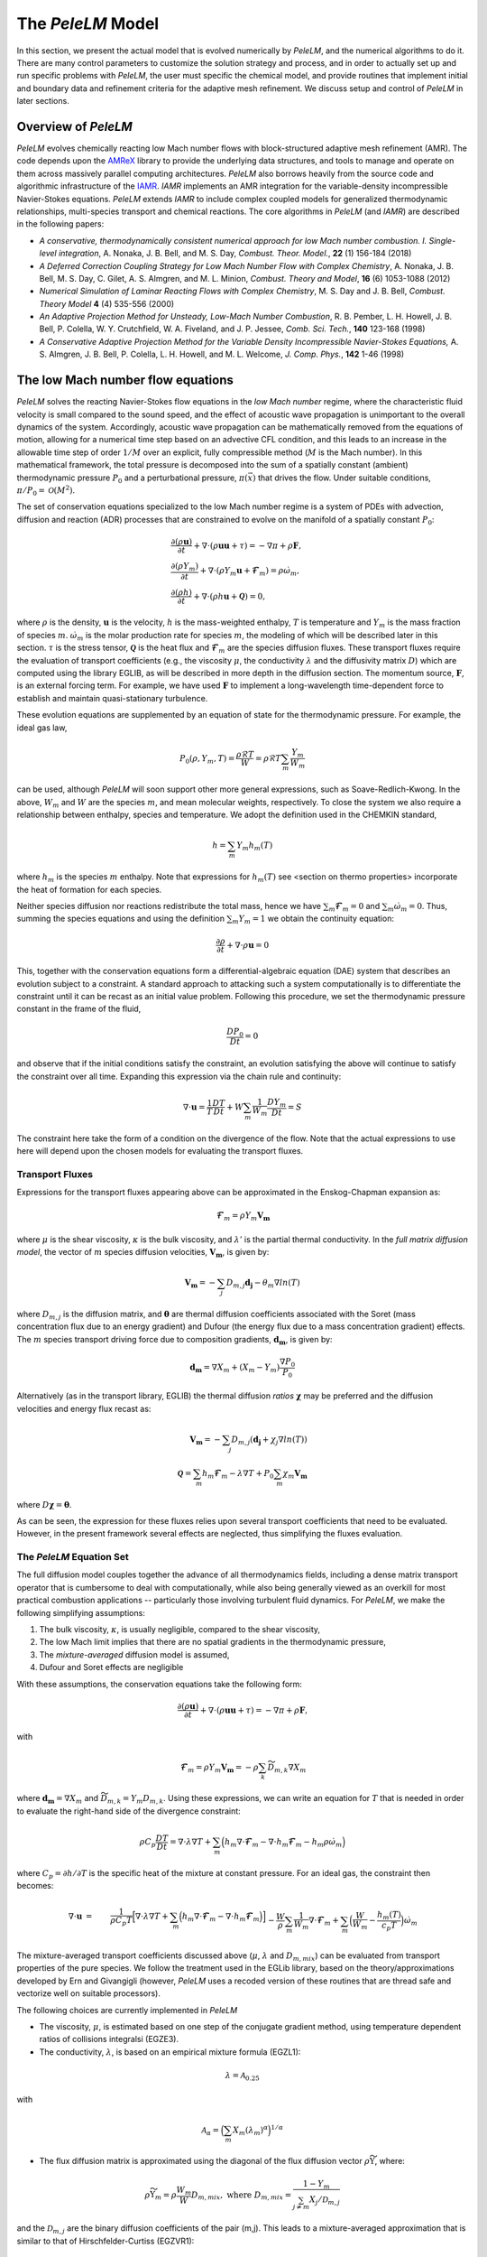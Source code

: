 .. highlight:: rst

.. _sec:model:

The `PeleLM` Model
==================

In this section, we present the actual model that is evolved numerically by `PeleLM`, and the numerical algorithms
to do it.  There are many control parameters to customize the solution strategy and process, and in order to actually
set up and run specific problems with `PeleLM`, the user must specific the chemical model, and provide routines
that implement initial and boundary data and refinement criteria for the adaptive mesh refinement.  We discuss
setup and control of `PeleLM` in later sections.

Overview of `PeleLM`
--------------------

`PeleLM` evolves chemically reacting low Mach number flows with block-structured adaptive mesh refinement (AMR). The code depends upon the `AMReX <https://github.com/AMReX-Codes/amrex>`_ library to provide the underlying data structures, and tools to manage and operate on them across massively parallel computing architectures. `PeleLM` also borrows heavily from the source code and algorithmic infrastructure of the `IAMR <https://github.com/AMReX-Codes/IAMR>`_. `IAMR` implements an AMR integration for the variable-density incompressible Navier-Stokes equations. `PeleLM` extends `IAMR` to include complex coupled models for generalized thermodynamic relationships, multi-species transport and chemical reactions.  The core algorithms in `PeleLM` (and `IAMR`) are described in the following papers:

* *A conservative, thermodynamically consistent numerical approach for low Mach number combustion. I. Single-level integration*, A. Nonaka, J. B. Bell, and M. S. Day, *Combust. Theor. Model.*, **22** (1) 156-184 (2018)

* *A Deferred Correction Coupling Strategy for Low Mach Number Flow with Complex Chemistry*, A. Nonaka, J. B. Bell, M. S. Day, C. Gilet, A. S. Almgren, and M. L. Minion, *Combust. Theory and Model*, **16** (6) 1053-1088 (2012)

* *Numerical Simulation of Laminar Reacting Flows with Complex Chemistry*, M. S. Day and J. B. Bell, *Combust. Theory Model* **4** (4) 535-556 (2000)

* *An Adaptive Projection Method for Unsteady, Low-Mach Number Combustion*, R. B. Pember, L. H. Howell, J. B. Bell, P. Colella, W. Y. Crutchfield, W. A. Fiveland, and J. P. Jessee, *Comb. Sci. Tech.*, **140** 123-168 (1998)

* *A Conservative Adaptive Projection Method for the Variable Density Incompressible Navier-Stokes Equations,* A. S. Almgren, J. B. Bell, P. Colella, L. H. Howell, and M. L. Welcome, *J. Comp. Phys.*, **142** 1-46 (1998)

The low Mach number flow equations
----------------------------------

`PeleLM` solves the reacting Navier-Stokes flow equations in the *low Mach number* regime, where the characteristic fluid velocity is small compared to the sound speed, and the effect of acoustic wave propagation is unimportant to the overall dynamics of the system. Accordingly, acoustic wave propagation can be mathematically removed from the equations of motion, allowing for a numerical time step based on an advective CFL condition, and this leads to an increase in the allowable time step of order :math:`1/M` over an explicit, fully compressible method (:math:`M` is the Mach number).  In this mathematical framework, the total pressure is decomposed into the sum of a spatially constant (ambient) thermodynamic pressure :math:`P_0` and a perturbational pressure, :math:`\pi({\vec x})` that drives the flow.  Under suitable conditions, :math:`\pi/P_0 = \mathcal{O} (M^2)`. 

The set of conservation equations specialized to the low Mach number regime is a system of PDEs with advection, diffusion and reaction (ADR) processes that are constrained to evolve on the manifold of a spatially constant :math:`P_0`:

.. math::

    &\frac{\partial (\rho \boldsymbol{u})}{\partial t} + 
    \nabla \cdot \left(\rho  \boldsymbol{u} \boldsymbol{u} + \tau \right)
    = -\nabla \pi + \rho \boldsymbol{F},\\
    &\frac{\partial (\rho Y_m)}{\partial t} +
    \nabla \cdot \left( \rho Y_m \boldsymbol{u}
    + \boldsymbol{\mathcal{F}}_{m} \right)
    = \rho \dot{\omega}_m,\\
    &\frac{ \partial (\rho h)}{ \partial t} +
    \nabla \cdot \left( \rho h \boldsymbol{u}
    + \boldsymbol{\mathcal{Q}} \right) = 0 ,

where :math:`\rho` is the density, :math:`\boldsymbol{u}` is the velocity, :math:`h` is the mass-weighted enthalpy, :math:`T` is temperature and :math:`Y_m` is the mass fraction of species :math:`m`. :math:`\dot{\omega}_m` is the molar production rate for species :math:`m`, the modeling of which will be described later in this section. :math:`\tau` is the stress tensor, :math:`\boldsymbol{\mathcal{Q}}` is the heat flux and :math:`\boldsymbol{\mathcal{F}}_m` are the species diffusion fluxes. These transport fluxes require the evaluation of transport coefficients (e.g., the viscosity :math:`\mu`, the conductivity :math:`\lambda` and the diffusivity matrix :math:`D`) which are computed using the library EGLIB, as will be described in more depth in the diffusion section. The momentum source, :math:`\boldsymbol{F}`, is an external forcing term.  For example, we have used :math:`\boldsymbol{F}` to implement a long-wavelength time-dependent force to establish and maintain quasi-stationary turbulence.

These evolution equations are supplemented by an equation of state for the thermodynamic pressure.  For example, the ideal gas law,

.. math::

    P_0(\rho,Y_m,T)=\frac{\rho \mathcal{R} T}{W}=\rho \mathcal{R} T
    \sum_m \frac{Y_m}{W_m}

can be used, although `PeleLM` will soon support other more general expressions, such as Soave-Redlich-Kwong.  In the above, :math:`W_m` and :math:`W` are the species :math:`m`, and mean molecular weights, respectively.  To close the system we also require a relationship between enthalpy, species and temperature.  We adopt the definition used in the CHEMKIN standard,

.. math::

    h=\sum_m Y_m h_m(T)

where :math:`h_m` is the species :math:`m` enthalpy.  Note that expressions for :math:`h_m(T)` see <section on thermo properties> incorporate the heat of formation for each species.


Neither species diffusion nor reactions redistribute the total mass, hence we have :math:`\sum_m \boldsymbol{\mathcal{F}}_m = 0` and :math:`\sum_m \dot{\omega}_m = 0`. Thus, summing the species equations and using the definition :math:`\sum_m Y_m = 1` we obtain the continuity equation:

.. math::

    \frac{\partial \rho}{\partial t} + \nabla \cdot \rho \boldsymbol{u} = 0

This, together with the conservation equations form a differential-algebraic equation (DAE) system that describes an evolution subject to a constraint.  A standard approach to attacking such a system computationally is to differentiate the constraint until it can be recast as an initial value problem.  Following this procedure, we set the thermodynamic pressure constant in the frame of the fluid,

.. math::

    \frac{DP_0}{Dt} = 0

and observe that if the initial conditions satisfy the constraint, an evolution satisfying the above will continue to satisfy the constraint over all time.  Expanding this expression via the chain rule and continuity:

.. math::

    \nabla \cdot \boldsymbol{u} = \frac{1}{T}\frac{DT}{Dt}
    + W \sum_m \frac{1}{W_m} \frac{DY_m}{Dt} = S

The constraint here take the form of a condition on the divergence of the flow.  Note that the actual expressions to use here will depend upon the chosen models for evaluating the transport fluxes.


Transport Fluxes
^^^^^^^^^^^^^^^^

Expressions for the transport fluxes appearing above can be approximated in the Enskog-Chapman expansion as:

.. math::

    &&\boldsymbol{\mathcal{F}}_{m} = \rho Y_m \boldsymbol{V_m} \\
    &&\tau_{i,j} = - \Big(\kappa - \frac{2}{3} \mu \Big) \delta_{i,j}
    \frac{\partial {u_k}}{\partial x_k}
    - \mu \Big(\frac{\partial u_i}{\partial x_j} +
    \frac{\partial u_j}{\partial x_i}\Big) \\
    &&\boldsymbol{\mathcal{Q}} =  \sum_m h_m \boldsymbol{\mathcal{F}}_{m}
    - \lambda' \nabla T - P_0 \sum_m \theta_m \boldsymbol{d_m}

where :math:`\mu` is the shear viscosity, :math:`\kappa` is the bulk viscosity, and :math:`\lambda'` is the partial thermal conductivity. In the *full matrix diffusion model*, the vector of :math:`m` species diffusion velocities, :math:`\boldsymbol{V_m}`, is given by:

.. math::

    \boldsymbol{V_m} = - \sum_j  {D}_{m,j} \boldsymbol{d_j}
    - \theta_m \nabla ln(T)

where :math:`{D}_{m,j}` is the diffusion matrix, and :math:`\boldsymbol{\theta}` are thermal diffusion coefficients associated with the Soret (mass concentration flux due to an energy gradient) and Dufour (the energy flux due to a mass concentration gradient) effects. The :math:`m` species transport driving force due to composition gradients, :math:`\boldsymbol{d_m}`, is given by:

.. math::

    \boldsymbol{d_m} = \nabla X_m + (X_m -Y_m) \frac{\nabla P_0}{P_0}

Alternatively (as in the transport library, EGLIB) the thermal diffusion *ratios* :math:`\boldsymbol{\chi}` may be preferred and the diffusion velocities and energy flux recast as:

.. math::

    \boldsymbol{V_m} = - \sum_j  {D}_{m,j} ( \boldsymbol{d_j}
    + \chi_j \nabla ln(T))\\
    \boldsymbol{\mathcal{Q}} =  \sum_m h_m \boldsymbol{\mathcal{F}}_{m}
    - \lambda \nabla T + P_0 \sum_m \chi_m \boldsymbol{V_m}

where  :math:`{D} \boldsymbol{\chi} = \boldsymbol{\theta}`.

As can be seen, the expression for these fluxes relies upon several transport coefficients that need to be evaluated. However, in the present framework several effects are neglected, thus simplifying the fluxes evaluation.

The `PeleLM` Equation Set
^^^^^^^^^^^^^^^^^^^^^^^^^

The full diffusion model couples together the advance of all thermodynamics fields, including a dense matrix transport operator that is cumbersome to deal with computationally, while also being generally viewed as an overkill for most practical combustion applications -- particularly those involving turbulent fluid dynamics.  For `PeleLM`, we make the following simplifying assumptions:

1. The bulk viscosity, :math:`\kappa`, is usually negligible, compared to the shear viscosity,

2. The low Mach limit implies that there are no spatial gradients in the thermodynamic pressure,

3. The *mixture-averaged* diffusion model is assumed,

4. Dufour and Soret effects are negligible

With these assumptions, the conservation equations take the following form:

.. math::

    &&\frac{\partial (\rho \boldsymbol{u})}{\partial t} +
    \nabla \cdot \left(\rho  \boldsymbol{u} \boldsymbol{u} + \tau \right)
    = -\nabla \pi + \rho \boldsymbol{F}, \\
    &&\frac{\partial (\rho Y_m)}{\partial t} +
    \nabla \cdot \left( \rho Y_m \boldsymbol{u} + \boldsymbol{\mathcal{F}}_{m} \right)
    = \rho \dot{\omega}_m \\
    &&\frac{ \partial (\rho h)}{ \partial t} +
    \nabla \cdot \left( \rho h \boldsymbol{u} + \boldsymbol{\mathcal{Q}} \right) = 0,

with

.. math::

    &&\boldsymbol{\mathcal{F}}_{m} = \rho Y_m \boldsymbol{V_m} = - \rho \sum_k \widetilde{D_{m,k}} \nabla X_m \\
    &&\tau_{i,j} = \frac{2}{3} \mu \delta_{i,j} \frac{\partial {u_k}}{\partial x_k} - \mu \Big(
    \frac{\partial  u_i}{\partial x_j} + \frac{\partial  u_j}{\partial x_i}\Big) \\
    &&\boldsymbol{\mathcal{Q}} =  \sum_m h_m \boldsymbol{\mathcal{F}}_{m}  - \lambda \nabla T

where :math:`\boldsymbol{d_m} = \nabla X_m` and :math:`\widetilde{D_{m,k}} = Y_m D_{m,k}`.
Using these expressions, we can write an equation for :math:`T` that is needed in order to evaluate the right-hand side of the divergence constraint:

.. math::

    \rho C_p \frac{DT}{Dt} = \nabla \cdot \lambda \nabla T + \sum_m \Big( h_m \nabla \cdot \boldsymbol{\mathcal{F}}_{m} - \nabla \cdot h_m \boldsymbol{\mathcal{F}}_{m} - h_m \rho \dot\omega_m \Big)

where :math:`C_p = \partial h/\partial T` is the specific heat of the mixture at constant pressure. For an ideal gas, the constraint then becomes:

.. math::

    \nabla \cdot \boldsymbol{u} &=&\frac{1}{\rho C_p T}\Big[ \nabla \cdot \lambda \nabla T
    + \sum_m \Big( h_m \nabla \cdot \boldsymbol{\mathcal{F}}_{m}
    - \nabla \cdot h_m \boldsymbol{\mathcal{F}}_{m}\Big) \Big] \\
    &&- \frac{W}{\rho} \sum_m \frac{1}{W_m} \nabla \cdot \boldsymbol{\mathcal{F}}_{m}
    + \sum_m \Big( \frac{W}{W_m} -\frac{h_m(T)}{c_{p} T} \Big)\dot{\omega}_m

The mixture-averaged transport coefficients discussed above (:math:`\mu`, :math:`\lambda` and :math:`D_{m,mix}`) can be evaluated from transport properties of the pure species. We follow the treatment used in the EGLib library, based on the theory/approximations developed by Ern and Givangigli (however, `PeleLM` uses a recoded version of these routines that are thread safe and vectorize well on suitable processors).


The following choices are currently implemented in `PeleLM`

* The viscosity, :math:`\mu`, is estimated based on one step of the conjugate gradient method, using temperature dependent ratios of collisions integralsi (EGZE3).

* The conductivity, :math:`\lambda`, is based on an empirical mixture formula (EGZL1):

.. math::

    \lambda = \mathcal{A}_{0.25}

with

.. math::

    \mathcal{A}_{\alpha}= \Big( \sum_m X_m (\lambda_m)^{\alpha} \Big)^{1/\alpha}

* The flux diffusion matrix is approximated using the diagonal of the flux diffusion vector :math:`\rho \widetilde{ \Upsilon}`, where:

.. math::

    \rho \widetilde{ \Upsilon}_m =  \rho \frac{W_m}{W}D_{m,mix}, \;\;\;\mbox{where} \;\;\;
    D_{m,mix} = \frac{1-Y_m}{ \sum_{j \neq m} X_j / \mathcal{D}_{m,j}}

and the :math:`\mathcal{D}_{m,j}` are the binary diffusion coefficients of the pair (m,j). This leads to a mixture-averaged approximation that is similar to that of Hirschfelder-Curtiss (EGZVR1):

.. math::

    \rho Y_m \boldsymbol{V_m} = - \rho D_{m,mix} \frac{W_m}{W} \nabla X_m 

Note that with these definitions, there is no guarantee that :math:`\sum \boldsymbol{\mathcal{F}}_{m} = 0`, as required for mass conservation. An arbitrary *correction flux,* consistent with the mixture-averaged diffusion approximation, is added in `PeleLM` to enforce conservation.

The pure species and mixture transport properties are evaluated with (thread-safe, vectorized) EGLib functions, which require as input polynomial fits of the logarithm of each quantity versus the logarithm of the temperature.

.. math::

    ln(q_m) = \sum_{n=1}^4 a_{q,m,n} ln(T)^{(n-1)} 

:math:`q_m` represents :math:`\eta_m`, :math:`\lambda_m` or :math:`D_{m,j}`. These fits are generated as part of a preprocessing step managed by the tool `FUEGO` based on the formula (and input data) discussed above. The role of `FUEGO` is to preprocess the model parameters for transport as well as chemical kinetics and thermodynamics.


Chemical kinetics and the reaction source term
^^^^^^^^^^^^^^^^^^^^^^^^^^^^^^^^^^^^^^^^^^^^^^

Chemistry in combustion systems involves the :math:`N_s` species interacting through a set of :math:`M_r` elementary reaction steps, expressed as

.. math::

    \sum_{m=1}^{N_s} \nu_{m,j}'[X_m] \rightleftharpoons \sum_{m=1}^{N_s} \nu_{m,j}''[X_m],\quad for \quad j \in [1,M_r] 

where :math:`[X_m]` is the molar concentration of species :math:`m`, and :math:`\nu_{m,j}'`, :math:`\nu_{m,j}''` are the stoichiometric coefficients on the reactant and product sides of reaction :math:`j`, associated with :math:`m`. For such a system, the rate of reaction :math:`j` (:math:`R_j`) can be expressed in terms of the the forward (:math:`k_{f,j}`) and backward (:math:`k_{r,j}`) rate coefficients,

.. math::

    R_{j} = k_{f,j}\prod_{m=1}^{N_s}  [X_{m}]^{\nu_{m,j}'}-k_{r,j}\prod_{m=1}^{N_s} [X_{m}]^{\nu_{m,j}''}

The net molar production rate, :math:` \dot{\omega}_m` of species :math:`m` is obtained by
collating the rate of creation and destruction over reactions:

.. math::

    \dot{\omega}_m = \sum_{j=1}^{M_r} \nu_{m,j} R_j 

where :math:`\nu_{m,j} =\nu_{m,j}'' - \nu_{m,j}'`. Expressions for the reaction rates coefficients :math:`k_{(f,r),j}` depend on the type of reaction considered. We use the CHEMKIN modified Arrhenius reaction format:

.. math::

    k_f = AT^{\beta} exp \left( \frac{-E_a}{RT}\right)

where :math:`A` is the pre-exponential (frequency) factor, :math:`\beta` is the temperature exponent and :math:`E_a` is the activation energy. The CHEMKIN format additionally allows for a number of specializations of this format to represent pressure dependencies and third-body enhancements -- see the CHEMKIN Manual or Cantera website for additional information.

Most fundamental Arrhenius reactions are bidirectional, and typically only the forward rates are specified. In this case, the balance of forward and reverse rates are dictacted by equilibrium thermodynamics, via the equilibrium constant, :math:`K_{c,j}`.  In a low Mach system, :math:`K_{c,j}` is a function only of temperature and the thermodynamic properties of the reactants and products of reaction :math:`j`,

.. math::

    &&k_{r,j} = \frac{k_{f,j}}{K_{c,j}(T)} \;\;\; \mbox{where} \;\;\; K_{c,j}=K_{p,j} \left( \frac{P_{0}}{RT} \right)^{\sum_{k=1}^{N_s} \nu_{k,j}}\\
    &&\mbox{and} \;\;\; K_{p,j}=\exp \left( \frac{\Delta {S_j}^{0}}{R} - \frac{\Delta {H_j}^{0}}{RT} \right)

:math:`\Delta H_j` and :math:`\Delta S_j` are the change in enthalpy and entropy of the reaction :math:`j`, and :math:`P_0` is the ambient thermodynamic pressure.

Species production rates are evaluated via functions that are generated as part of a preprocessing step managed by the tool `FUEGO`.

Thermodynamic properties
^^^^^^^^^^^^^^^^^^^^^^^^

Currently, expressions for the thermodynamic properties in `PeleLM` follow those of CHEMKIN, which assume a mixture of ideal gases. Species enthalpies and entropies are thus functions of only temperature (for perfect gases, they are independent of pressure) and are given in terms of polynomial fits to the species molar heat capacities (:math:`C_{p,\cdot}`),

.. math::

    \frac{C_{p,m}(T)}{\mathcal{R}} = \sum_{k=1}^{N_s} a_{k,m}T^{k-1}

where, in the standard CHEMKIN framework (the 7-coefficients NASA format), :math:`N =5` and

.. math::

    \frac{C_{p,m}(T)}{\mathcal{R}} = a_{1,m} + a_{2,m} T + a_{3,m} T^2 + a_{4,m} T^3 + a_{5,m} T^4

Accordingly, the standard-state molar enthalpy of species :math:`m` is given by:

.. math::

    \frac{H_{m}(T)}{\mathcal{R}T} = a_{1,m} +\frac{a_{2,m}}{2} T   + \frac{a_{3,m}}{3} T^2 +  \frac{a_{4,m}}{4} T^3 + \frac{ a_{5,m}}{5} T^4 + a_{6,m}/T

Note that the standard specifies that the heat of formation for the molecule is included in this expression.
Similarly, the standard-state molar entropy is written as:

.. math::

    \frac{S_{m}(T)}{\mathcal{R}} = a_{1,m}ln(T) + {a_{2,m}} T   + \frac{a_{3,m}}{2} T^2 +  \frac{a_{4,m}}{3} T^3 + \frac{ a_{5,m}}{4} T^4 + a_{7,m}

For each species :math:`m`, in the model the user must specify the 7 :math:`k` coefficients :math:`a_{k,m}`. All other required thermodynamic properties are then determined (see, e.g., the CHEMKIN manual for additional details). Thermodynamic properties of the species, and those of the mixture, are evaluated via functions that are generated as part of a preprocessing step managed by the tool `FUEGO`.


`FUEGO` chemistry preprocessing
^^^^^^^^^^^^^^^^^^^^^^^^^^^^^^^

A typical model for `PeleLM` contains all the information associated with the CHEMKIN parameterization of the Arrhenius reaction set, as well as fitting coefficients for the thermodynamic relationships, and the specification of the species including data required to compute pure-species transport properties. In the combustion community, this information is communicated for each complete model --or *mechanism*, through multiple text files that conform to the CHEMKIN standards. The CHEMKIN driver code (or equivalent) can then be used to ingest the large number of parameters contained in these files and provide a set of functions for evaluating all the properties and rates required.  Earlier versions of `PeleLM` linked to the CHEMKIN codes directly (and thereby assumed that all problems consisted of a mixture of ideal gases).  However, evaluations were not very efficient because the functions stepped through generic expressions that included a large number of conditional statements and unused generality.  Direct evaluation of these complex expressions allows for a much more efficient code that optimizes well with modern compilers. This is important because an appreciable fraction of `PeleLM` runtime is spent in these functions. Performance issues notwithstanding, customized evaluators will be necessary to extend `PeleLM` to a larger class of (*real*) gas models outside the CHEMKIN standard, such as SRK, that are already part of the `PeleC` code capabilities (`PeleC` shares use of `PelePhysics` for combustion model specification).

For these reasons, `PeleLM` no longer uses CHEMKIN functions directly, but instead relies on a preprocessing tool, `FUEGO`, to generate highly efficient C code implementations of the necessary thermodynamic, transport and kinetics evaluations.  The source code generated from `FUEGO` is linked into the `PeleLM` executable, customizing each executable for a specific model at compile time.  The implementation source code files can also be linked conveniently to post-processing analysis tools. The `FUEGO` processing tool, and the functions necessary to interface the generated functions to `PeleLM` are distributed in the auxiliary code package, `PelePhysics`.  Included in the `PelePhysics` distribution is a broad set of models for the combustion of hydrogen, carbon-monoxide, methane, heptane, :math:`n`-dodecane, dimethyl ether, and others, as well as instructions for users to extend this set using `FUEGO`, based on their own CHEMKIN-compliant inputs. `PelePhysics` also provides support for simpler *gama-law* equations-of-state, and simple/constant transport properties.


The `PeleLM` temporal integration
---------------------------------

The temporal discretization in `PeleLM` combines a modified spectral deferred correction (SDC) coupling of chemistry and transport with a density-weighted approximate projection method for low Mach number flow.  The projection method enforces a constrained evolution of the velocity field, and is implemented iteratively in such a way as to ensure that the update simultaneously satisfies the  equation of state and discrete conservation of mass and total enthalpy.  A time-explicit approach is used for advection; faster diffusion and chemistry processes are treated time-implicitly, and iteratively coupled together within the deferred corrections strategy. The integration algorithm, discussed in the following sections, is second-order accurate in space and time, and is implemented in the context of a subcycled approach for a nested hierarchy of mesh levels, where each level consists of logically rectangular patches of rectangular cells.  All cells at a level have the same size in all coordinates.

Due to the complexity of the `PeleLM` algorithm, it is best presented in a number of passes.  Focusing first on the single-level advance, we begin with a general discussion of the SDC-based time step iteration, which is designed to couple together the various physics processes.  We then describe the projection steps used to enforce the constraint in the context of this iterative update.  Next, we dive a little deeper into precisely how the advance of the thermodynamic components of the state is sequenced.  There are a few crucial nuances to the formulation/sequencing of the energy advection, energy diffusion, conservative corrections to the species diffusion fluxes, and of the projection that can then be discussed in the context of overall single-level time step.  Finally, with all these aspects defined, we give an overview of the modifications necessary to support the AMR subcycling strategy.

SDC preliminaries
^^^^^^^^^^^^^^^^^

The basic idea of SDC is to write the solution of an ODE

.. math::

    &&\phi_t = F(t,\phi(t)), \qquad t\in[t^n,t^{n+1}];\\
    &&\phi(t^n) = \phi^n,

as an integral,

.. math::

    \phi(t) = \phi^n + \int_{t^n}^{t} F(\phi)~d\tau,

where we suppress explicit dependence of :math:`F` and :math:`\phi` on :math:`t` for notational simplicity.
Given an approximation :math:`\phi^{(k)}(t)` to :math:`\phi(t)`, one can then define a residual,

.. math::

    E(t,\phi^{(k)}) = \phi^n + \int_{t^n}^t F(\phi^{(k)})~d\tau - \phi^{(k)}(t).\label{eq:residual}

Defining the error as :math:`\delta^{(k)}(t) = \phi(t) - \phi^{(k)}(t)`, one can then show that

.. math::

    \delta^{(k)}(t) = \int_{t^n}^t \left[F(\phi^{(k)}+ \delta^{(k)}) - F(\phi^{(k)})\right]d\tau + E(t,\phi^{(k)}).

In SDC algorithms, the integral in the above equation
is evaluated with a higher-order quadrature rule.
By using a low-order discretization of the integral one can construct
an iterative scheme that improves the overall order of accuracy of the approximation by one per
iteration, up to the order of accuracy of the underlying quadrature rule 
used to evaluate the integral.
Specifically, if we let :math:`\phi^{(k)}` represent the current approximation and define 
:math:`\phi^{(k+1)} = \phi^{(k)} + \delta^{(k)}` to be the iterative update, 
then arrive at the update equation,

.. math::

    \phi^{(k+1)}(t) = \phi^n + \int_{t^n}^t \left[F(\phi^{(k+1)}) - F(\phi^{(k)})\right]d\tau +
    \int_{t^n}^t F(\phi^{(k)})~d\tau,\label{eq:update}

where a low-order discretization (e.g., forward or backward Euler) is used for the first integral 
and a higher-order quadrature is used to evaluate the second integral.  For our reacting flow model,
the underlying projection methodology for the time-advancement of velocity is second-order,
so we require the use of second-order (or higher) numerical quadrature for the second integral.

MISDC Correction Equations
^^^^^^^^^^^^^^^^^^^^^^^^^^

We based the time advance here on a variant of SDC, referred to as MISDC, in which :math:`F` is decomposed into distinct
processes, each treated separately with methods appropriate to its own time scale.  Here, we write

.. math::

    \phi_t = F \equiv A(\phi) + D(\phi) + R(\phi),\label{eq:multi}

to refer to advection, diffusion, and reaction processes.
For this construction we assume that we are given an approximate solution :math:`\phi^{(k)}` that
we want to improve. 
A series of correction equations is developed to update :math:`\phi^{(k)}` that uses relatively
simple second-order discretizations of :math:`A(\phi)` and :math:`D(\phi)` but a high-accuracy 
treatment of :math:`R(\phi)`.  In our approach, :math:`A(\phi^{(k)})` is piecewise-constant over 
each time step, and is evaluated using a second-order Godunov procedure.
The Godunov procedure computes a time-centered 
advection term at :math:`t^{n+1/2}`, and incorporates an explicit diffusion source term and an 
iteratively lagged reaction source term, i.e.,

.. math::

    A(\phi^{(k)}) \equiv A^{n+1/2,(k)} = A\left(\phi^n,D(\phi^n),I_R^{(k-1)}\right),

where :math:`I_R^{(k-1)}` is the effective contribution due to reactions from the previous iteration, i.e.,

.. math::

    I_R^{(k-1)} = \frac{1}{\Delta t^n}\int_{t^n}^{t^{n+1}} R({\phi}^{(k-1)})~d\tau.\label{eq:IR}

where :math:`\Delta t^n = t^{n+1} - t^n`.  Here :math:`I_R^{(k-1)}` is computed from a high-accuracy
integration of the reaction kinetics equations,
augmented with piecewise constant-in-time representation of advection and diffusion.
Details of this procedure are given below. 

We also represent :math:`D(\phi^{(k)})` as piecewise constant 
over the time step, using a mid-point rule:

.. math::

    D(\phi^k) =  \frac{1}{2} (D(\phi^n) +  D(\phi^{(n+1,k)}))

In the spirit of MISDC, we solve correction equations for the individual processes
sequentially.  We begin by discretizing the update equation, but only
including the advection and diffusion terms in the correction integral,

.. math::

    \phi_{\rm AD}^{(k+1)}(t) = \phi^n + \int_{t^n}^t
    \left[A^{(k+1)} - A^{(k)} + D^{(k+1)} - D^{(k)}\right]d\tau
    + \int_{t^n}^t F^{(k)}~d\tau.

Thus, :math:`\phi_{\rm AD}^{(k+1)}(t)` represents an updated approximation of the solution after correcting the
advection and diffusion terms only.  For the first integral, we use an explicit update for the advection term and a 
backward Euler discretization for the diffusion term.
For the second integral, we represent :math:`F` in terms of :math:`A`, :math:`D`, and :math:`R` and
use the definition
of :math:`A^{(k)}`, :math:`D^{(k)}`, and :math:`I_R^{(k-1)}` to obtain
a discrete update for 
:math:`\phi_{\rm AD}^{n+1,(k+1)}`:

.. math::

    \phi_{\rm AD}^{n+1,(k+1)} &=& \phi^n + \Delta t
    \left[A^{n+1/2,(k+1)} - A^{n+1/2,(k)} + D_{\rm AD}^{n+1,(k+1)} - D^{n+1,(k)}\right] \\
    &&\hspace{0.5cm}+ \Delta t\left[A^{n+1/2,(k)} + \frac{1}{2}\left(D^n + D^{n+1,(k)}\right) + I_R^{(k)}\right],

This equation simplifies to the following backward Euler type linear system, with the
right-hand-side consisting of known quantities:

.. math:: \phi_{\rm AD}^{n+1,(k+1)} - \Delta t D_{\rm AD}^{n+1,(k+1)} = \phi^n + \Delta t \left[A^{n+1/2,(k+1)} + \frac{1}{2}\left(D^n - D^{n+1,(k)}\right) + I_R^{(k)}\right],
    :label: ADimplicit

After computing :math:`\phi_{\rm AD}^{n+1,(k+1)}`, we complete the update by solving a correction equation for
the reaction term.  Standard MISDC approaches would formulate the reaction correction equation as

.. math::

    {\phi}^{(k+1)}(t) = \phi^n &+& \int_{t^n}^t \left[ A^{(k+1)} - A^{(k)}
    + D_{\rm AD}^{(k+1)} - D^{(k)} \right]~d\tau\\
    &+& \int_{t^n}^t \left[R^{(k+1)} - R^{(k)}\right]d\tau + \int_{t^n}^t F^{(k)}~d\tau,

and use a backward Euler type discretization for the integral of the reaction terms.
Here, to address stiffness issues with detailed chemical kinetics, we will instead
formulate the correction equation for the 
reaction as an ODE, which is treated separately with an ODE integrator package.
In particular, by differentiating the SDC update we obtain

.. math::

    {\phi}^{(k+1)}_t &=& \left[ A^{n+1/2,(k+1)} - A^{n+1/2,(k)} + D_{\rm AD}^{n+1,(k+1)} - D^{n+1,(k)} \right]\\
    &&\hspace{-0.5cm}+ \left[R^{(k+1)} - R^{(k)}\right] + \left[A^{n+1/2,(k)} +
    \frac{1}{2}\left(D^n + D^{n+1,(k)}\right) + R^{(k)}\right]\\
    &=& R^{(k+1)} + \underbrace{A^{n+1/2,(k+1)} + D_{\rm AD}^{n+1,(k+1)} +
    \frac{1}{2}\left[D^n - D^{n+1,(k)}\right]}_{F_{\rm AD}^{n+1,(k+1)}},

which we then advance with the ODE integrator over :math:`\Delta t` to obtain :math:`\phi^{n+1,(k+1)}`.
After the integration, we can evaluate :math:`I_R^{(k+1)}`, which is required for the next iteration

.. math::

    I_R^{(k+1)} = \frac{\phi^{n+1,(k+1)} - \phi^n}{\Delta t} - F_{\rm AD}^{n+1,(k+1)}.

Summarizing, the variant of SDC used in the single-level time-step of `PeleLM` integrates the :math:`A`, :math:`D` and :math:`R` components of the discretization scheme in an iterative fashion, and each process incorporates a source term that is constructed using a lagged approximation of the other processes. In the case of the implicit diffusion, an additional source term arises from the SDC formulation.  If the SDC iterations were allowed to fully converge, all the process advanced implicitly would be implicitly coupled to all others.  Moreover, each process is discretized using methods that are tailored specifically to the needs of that operator. In the next section, we give more details for each of the components, including how and where the *velocity projections* play a role.

Data centering, :math:`A`-:math:`D`-:math:`R`, and the projections
^^^^^^^^^^^^^^^^^^^^^^^^^^^^^^^^^^^^^^^^^^^^^^^^^^^^^^^^^^^^^^^^^^

`PeleLM` implements a finite-volume, Cartesian grid discretization approach with constant grid spacing, where
:math:`U`, :math:`\rho`, :math:`\rho Y_m`, :math:`\rho h`, and :math:`T` represent cell averages, and the pressure field, :math:`\pi`, is defined on the nodes
of the grid, and is temporally constant on the intervals over the time step. There are three major steps in the algorithm:\

**Step 1**: (*Compute advection velocities*) Use a second-order Godunov procedure to predict a time-centered
velocity, :math:`U^{{\rm ADV},*}`, on cell faces using the cell-centered data (plus sources due to any auxiliary forcing) at :math:`t^n`,
and the lagged pressure gradient from the previous time interval, which we denote as :math:`\nabla \pi^{n-1/2}`.  
The provisional field, :math:`U^{{\rm ADV},*}`, fails to 
satisfy the divergence constraint.  We apply a discrete projection by solving the elliptic equation
with a time-centered source term:

.. math::

    D^{{\rm FC}\rightarrow{\rm CC}}\frac{1}{\rho^n}G^{{\rm CC}\rightarrow{\rm FC}}\phi
    = D^{{\rm FC}\rightarrow{\rm CC}}U^{{\rm ADV},*} - \left(\widehat S^n
    + \frac{\Delta t^n}{2}\frac{\widehat S^n - \widehat S^{n-1}}{\Delta t^{n-1}}\right),

for :math:`\phi` at cell-centers, where :math:`D^{{\rm FC}\rightarrow{\rm CC}}` represents a cell-centered divergence of face-centered data,
and :math:`G^{{\rm CC}\rightarrow{\rm FC}}` represents a face-centered gradient of cell-centered data, and :math:`\rho^n` is computed on
cell faces using arithmetic averaging from neighboring cell centers.  Also, :math:`\widehat S` refers to the RHS of the constraint
equation, with adjustments to be discussed in the next section -- these adjustments are computed to ensure that the final update satisfied the equation of state. The solution, :math:`\phi`, is then used to define

.. math::

    U^{\rm ADV} = U^{{\rm ADV},*} - \frac{1}{\rho^n}G^{{\rm CC}\rightarrow{\rm FC}}\phi,

After the *MAC*-projection, :math:`U^{\rm ADV}` is a second-order accurate, staggered grid vector
field at :math:`t^{n+1/2}` that discretely satisfies the constraint.  This field is the advection velocity used for computing
the time-explicit advective fluxes for :math:`U`, :math:`\rho h`, and :math:`\rho Y_m`.

**Step 2**: (*Advance thermodynamic variables*) Integrate :math:`(\rho Y_m,\rho h)` over the full time step.  The details of this are presented in the next subsection.

**Step 3**: (*Advance the velocity*) Compute an intermediate cell-centered velocity field, 
:math:`U^{n+1,*}` using the lagged pressure gradient, by solving

.. math::

    \rho^{n+1/2}\frac{U^{n+1,*}-U^n}{\Delta t}
    + \rho^{n+1/2}\left(U^{\rm ADV}\cdot\nabla U\right)^{n+1/2} = \\
    \frac{1}{2}\left(\nabla\cdot\tau^n
    + \nabla\cdot\tau^{n+1,*}\right) - \nabla\pi^{n-1/2} + \frac{1}{2}(F^n + F^{n+1}),

where :math:`\tau^{n+1,*} = \mu^{n+1}[\nabla U^{n+1,*} +(\nabla U^{n+1,*})^T - 2\mathcal{I}\widehat S^{n+1}/3]` and 
:math:`\rho^{n+1/2} = (\rho^n + \rho^{n+1})/2`, and :math:`F` is the velocity forcing.  This is a semi-implicit discretization for :math:`U`, requiring
a linear solve that couples together all velocity components.  The time-centered velocity in the advective derivative,
:math:`U^{n+1/2}`, is computed in the same way 
as :math:`U^{{\rm ADV},*}`, but also includes the viscous stress tensor evaluated at :math:`t^n` as a source term
in the Godunov integrator.  At 
this point, the intermediate velocity field :math:`U^{n+1,*}` does not satisfy the constraint.  Hence, we apply an 
approximate projection to update the pressure and to project :math:`U^{n+1,*}` onto the constraint surface.  
In particular, we compute :math:`\widehat S^{n+1}` from the new-time 
thermodynamic variables and an estimate of :math:`\dot\omega_m^{n+1}`, which is evaluated
directly from the new-time thermodynamic variables. We project the new-time velocity by solving the elliptic equation,

.. math::

    L^{{\rm N}\rightarrow{\rm N}}\phi = D^{{\rm CC}\rightarrow{\rm N}}\left(U^{n+1,*}
    + \frac{\Delta t}{\rho^{n+1/2}}G^{{\rm N}\rightarrow{\rm CC}}\pi^{n-1/2}\right) - \widehat S^{n+1}

for nodal values of :math:`\phi`.  Here, :math:`L^{{\rm N}\rightarrow{\rm N}}` represents a nodal Laplacian of nodal data, computed
using the standard bilinear finite-element approximation to :math:`\nabla\cdot(1/\rho^{n+1/2})\nabla`.
Also, :math:`D^{{\rm CC}\rightarrow{\rm N}}` is a discrete
second-order operator that approximates the divergence at nodes from cell-centered data 
and :math:`G^{{\rm N}\rightarrow{\rm CC}}` approximates a cell-centered gradient from nodal data.  Nodal 
values for :math:`\widehat S^{n+1}` required for this equation are obtained by interpolating the cell-centered values.  Finally, we 
determine the new-time cell-centered velocity field using

.. math::

    U^{n+1} = U^{n+1,*} - \frac{\Delta t}{\rho^{n+1/2}}G^{{\rm N}\rightarrow{\rm CC}}(\phi-\pi^{n-1/2}),

and the new time-centered pressure using :math:`\pi^{n+1/2} = \phi`.

Thus, there are three different types of linear solves required to advance the velocity field.  The first is the *MAC* solve in order to obtain *face-centered* velocities used to compute advective fluxes.  The second is the multi-component *cell-centered* solver is used to obtain the provisional new-time velocities.  Finally, a *nodal* solver is used to project the provisional new-time velocities so that they satisfy the constraint.

Thermodynamic Advance
^^^^^^^^^^^^^^^^^^^^^

Here we describe the details of **Step 2** above, in
which we iteratively advance :math:`(\rho Y_m,\rho h)` over the full time step.
We begin by computing the diffusion
operators at :math:`t^n` that will be needed throughout the iteration.  Specifically, we evaluate the transport coefficients
:math:`(\lambda,C_p,\mathcal D_m,h_m)^n` from :math:`(Y_m,T)^n`, and the provisional diffusion
fluxes, :math:`\widetilde{\boldsymbol{\cal F}}_m^n`.  These fluxes are conservatively
corrected (i.e., adjusted to sum to zero by adding a mass-weighted "correction velocity") to obtain :math:`{\boldsymbol{\cal F}}_m^n` such that :math:`\sum {\boldsymbol{\cal F}}_m^n = 0`.
Finally, we copy the transport coefficients, diffusion fluxes and the thermodynamic state from :math:`t^n` as starting values for
:math:`t^{n+1}`, and initialize the reaction terms, :math:`I_R` from the values used in the previous step.
The following sequence is then repeated for each iteration, :math:`k<k_{max}`

**Step 2-I:** Use a second-order Godunov integrator to predict
species time-centered edge states, :math:`(\rho Y_m)^{n+1/2,(k+1)}` and their advection terms at :math:`t^{n+1/2}`,
:math:`(A_m^{n+1/2,(k+1)})`. Source terms for this prediction include
explicit diffusion forcing, :math:`D^{n}`, and an iteration-lagged reaction term, :math:`I_R^{(k)}`.
Since the remaining steps of the algorithm for this iteration (including diffusion and chemistry advances) 
will not affect the new-time density for this iteration, we can already compute :math:`\rho^{n+1,(k+1)}`.  
This will be needed in the trapezoidal-in-time diffusion solves.

.. math::

    \frac{\rho^{n+1,(k+1)} - \rho^n}{\Delta t} = A_{\rho}^{n+1/2,(k+1)} = \sum A_{m}^{n+1/2,(k+1)}
    = -\sum_m\nabla\cdot\left(U^{\rm ADV}\rho Y_m\right)^{n+1/2,(k+1)}.

In addition to predicting :math:`\rho` and :math:`\rho Y_m` to the faces to compute advective fluxes, we also 
need :math:`\rho h` there. We could use a Godunov scheme as well, however, because :math:`h` contains the heat of formation
scaled to an arbitrary reference state, it is not generally monotonic through flames. 
Also, because the equation of state is generally nonlinear, this will often lead to numerically-generated n
on-mononoticity in the temperature field. 
An analytically equivalent approach, based on the fact that temperature should be smoother and monotonic 
through the flame, is to instead predict temperature with the Godunov scheme to the cell faces directly. 
Then, using :math:`T`, :math:`\rho = \sum (\rho Y_m)` and :math:`Y_m = (\rho Y_m)/\rho` on the cell faces directly, 
we can evaluate :math:`h` instead of extrapolating. 
We can then evaluate the enthalpy advective flux divergence, :math:`A_h^{n+1/2,(k+1)}`, for :math:`\rho h`. 


**Step 2-II:** Update the transport coefficients (if necessary) with the most current cell-centered thermodynamic
state, then interpolate those values to the cell faces.
We now compute provisional, time-advanced species mass fractions, :math:`\widetilde Y_{m,{\rm AD}}^{n+1,(k+1)}`,
by solving a backward Euler type correction equation for the Crank-Nicolson update, using Eq. :eq:`ADimplicit`. 
Note that the provisional species diffusion fluxes reads 
:math:`\widetilde{\boldsymbol{\cal F}}_{m,{\rm AD}}^{(0)} = -\rho^n D_{m,mix}^n \nabla \widetilde X_{m,{\rm AD}}^{(0)}`. 
This expression couples together all of the species mass fractions (:math:`Y_m`) in the update of each, 
even for the mixture-averaged model. Computationally, it is much more tractable to write this as a diagonal matrix update 
with a lagged correction by noting that :math:`X_m = (W/W_m)Y_m`.  
Using the chain rule, :math:`\widetilde{\boldsymbol{\cal F}}_{m,{\rm AD}}^{(0)}` then has components proportional to :math:`\nabla Y_m` and :math:`\nabla W`. The latter is lagged in the iterations, and is typically very small. In the limit of sufficient iterations, diffusion is driven by the true form of the the driving force, :math:`d_m`, but in this form, each iteration involves decoupled diagonal solves (following the SDC formalism used above):

.. math::

    \frac{\rho^{n+1,(k+1)}\widetilde Y_{m,{\rm AD}}^{n+1,(k+1)} - (\rho Y_m)^n}{\Delta t}
    = A_m^{{n+1/2,(k+1)}} + \widetilde D_{m,AD}^{n+1,(k+1)} + \frac{1}{2}(D_m^n - D_m^{n+1,(k)}) + I_{R,m}^{(k)}

where

.. math::

    &D_m^n = - \nabla \cdot {\boldsymbol{\cal F}}_m^n\\
    &D_m^{n+1,(k)} = - \nabla \cdot {\boldsymbol{\cal F}}_m^{n+1,(k)}\\
    &\widetilde D_{m,AD}^{n+1,(k+1)} = - \nabla \cdot \widetilde {\boldsymbol{\cal F}}_{m,AD}^{n+1,(k+1)}\\
    &\widetilde D_{m,AD}^{n+1,(k+1)} = \nabla \cdot \Big[ \rho^{n+1,(k+1)} D_{m,mix}^{n+1,(k)}\frac{W^{n+1,(k)}}{W_m}\nabla\widetilde Y_{m,{\rm AD}}^{n+1,(k+1)}
    \; + \; \rho^{n+1,(k+1)} D_{m,mix}^{n+1,(k)} \frac{Y_m^{n+1,(k)}}{W_m} \nabla W^{n+1,(k)} \Big]

By iteratively lagging the :math:`\nabla W` term (and :math:`D_{m,mix}`), this equation is a scalar, time-implicit, 
parabolic and linear for the updated :math:`\widetilde Y_{m,{\rm AD}}^{n+1,(k+1)}` (and requires a linear solve).  
The form of this solve, from a software perspective, is identical to that of the *MAC* projection discussed above.

Once all the species equations are updated, we compute :math:`{\boldsymbol{\cal F}}_{m,{\rm AD}}^{n+1,(k+1)}`,
which are conservatively corrected versions of :math:`\widetilde{\boldsymbol{\cal F}}_{m,{\rm AD}}^{n+1,(k+1)}`,
and then the species mass fractions are updated too, using

.. math:: \frac{\rho^{n+1,(k+1)}Y_{m,{\rm AD}}^{n+1,(k+1)} - (\rho Y_m)^n}{\Delta t}
    = A_m^{{n+1/2,(k+1)}} + D_{m,AD}^{n+1,(k+1)} + \frac{1}{2}(D_m^n - D_m^{n+1,(k)}) + I_{R,m}^{n+1,(k)}
    :label: SDCspec

where

.. math::

    D_{m,AD}^{n+1,(k+1)} = - \nabla \cdot {\boldsymbol{\cal F}}_{m,{\rm AD}}^{n+1,(k+1)}

Next, we compute the time-advanced enthalpy, :math:`h_{\rm AD}^{n+1,(k+1)}`.  Much like for the diffusion of the species densities,
:math:`\rho Y_m`, where a :math:`\nabla X_m` driving force leads to a nonlinear, coupled Crank-Nicolson update; the
enthalpy diffuses with a :math:`\nabla T` driving force. We define an alternative linearized strategy.
We begin by following the same SDC-correction formalism used for the species, and write
the nonlinear update for :math:`\rho h` (noting that there is no reaction source term here):

.. math:: \frac{\rho^{n+1,(k+1)} h_{{\rm AD}}^{n+1,(k+1)} - (\rho h)^n}{\Delta t} = A_h^{n+1/2,(k+1)} + D_{T,AD}^{n+1,(k+1)} + H_{AD}^{n+1,(k+1)}\\
    + \frac{1}{2} \Big( D_T^n - D_T^{n+1,(k)} + H^n - H^{n+1,(k)} \Big)
    :label: SDCrhoH

where

.. math::

    &D_T^n = \nabla \cdot \lambda^n \nabla T^n,   \hspace{2cm}
    &H^n = - \nabla \cdot \sum h_m(T^n) \; {\boldsymbol{\cal F}}_m^n\\
    &D_T^{n+1,(k)} = \nabla \cdot \lambda^{n+1,(k)} \nabla T^{{k}},
    &H^{n+1,(k)} = - \nabla \cdot  \sum h_m(T^{n+1,(k)}) \; {\boldsymbol{\cal F}}_m^{n+1,(k)}\\
    &D_{T,AD}^{n+1,(k+1)} = \nabla \cdot \lambda_{AD}^{n+1,(k+1)} \nabla T_{AD}^{n+1,(k+1)},
    &H_{AD}^{n+1,(k+1)} = - \nabla \cdot \sum h_m(T_{AD}^{n+1,(k+1)}) \; {\boldsymbol{\cal F}}_{m,AD}^{n+1,(k+1)}

However, since we cannot compute :math:`h_{{\rm AD}}^{n+1,(k+1)}` directly, we solve this iteratively based on the approximation
:math:`h_{{\rm AD}}^{(k+1),\ell+1} \approx h_{{\rm AD}}^{(k+1),\ell} + C_{p}^{(k+1),\ell} \delta T^{(k+1),\ell+1}`, with
:math:`\delta T^{(k+1),\ell+1} = T_{{\rm AD}}^{(k+1),\ell+1} - T_{{\rm AD}}^{(k+1),\ell}`, and iteration index, 
:math:`\ell` = 1::math:`\,\ell_{MAX}`. 
The enthalpy update equation is thus recast into a linear equation for :math:`\delta T^{(k+1);\ell+1}`

.. math::

    \rho^{n+1,(k+1)} C_p^{(k+1),\ell} \delta T^{(k+1),\ell+1}
    &-& \Delta t \, \nabla \cdot \lambda^{(k)} \nabla (\delta T^{(k+1),\ell +1}) \nonumber  \\
    &=& \rho^n h^n - \rho^{n+1,(k+1)} h_{AD}^{(k+1),\ell} + \Delta t \Big( A_h^{n+1/2,(k+1)} + D_{T,AD}^{(k+1),\ell}
    + H_{AD}^{(k+1),\ell} \Big) \\
    &&+ \; \frac{\Delta t}{2} \Big( D_T^n - D_T^{n+1,(k)} + H^n - H^{n+1,(k)} \Big) \nonumber

where :math:`H_{AD}^{(k+1),\ell} = - \nabla \cdot \sum h_m(T_{AD}^{(k+1),\ell}) \, {\boldsymbol{\cal F}}_{m,AD}^{n+1,(k+1)}`
and :math:`D_{T,AD}^{(k+1),\ell} = \nabla \cdot \lambda^{(k)} \, \nabla T_{AD}^{(k+1),\ell}`.
Note that again the solve for this
Crank-Nicolson update has a form that is identical to that of
the *MAC* projection discussed above.  After each 
iteration, update :math:`T_{{\rm AD}}^{(k+1),\ell+1} = T_{{\rm AD}}^{(k+1),\ell} + \delta T^{(k+1),\ell+1}` and 
re-evaluate :math:`(C_p ,h_m)^{(k+1),\ell+1}` using :math:`(T_{{\rm AD}}^{(k+1),\ell+1}, Y_{m,{\rm AD}}^{n+1,(k+1)}`).

**Step 2-III:**
Based on the updates above, we define an effective contribution of advection and diffusion to the
update of :math:`\rho Y_m` and :math:`\rho h`:

.. math::

    &&Q_{m}^{n+1,(k+1)} = A_m^{n+1/2,(k+1)} + D_{m,AD}^{(n+1,k+1)} + \frac{1}{2}(D_m^n - D_m^{n+1,(k)}) \\
    &&Q_{h}^{n+1,(k+1)} = A_h^{n+1/2,(k+1)} + D_{T,AD}^{n+1,(k+1)} + H_{AD}^{n+1,(k+1)} + \frac{1}{2}(D_T^n - D_T^{n+1,(k)} + H^n - H^{n+1,(k)} )

that we treat as piecewise-constant source terms to advance :math:`(\rho Y_m,\rho h)^n` to :math:`(\rho Y_m,\rho h)^{n+1,(k+1)}`.
The ODE system for the reaction part over :math:`\Delta t^n` then takes the following form:

.. math::

    \frac{\partial(\rho Y_m)}{\partial t} &=& Q_{m}^{n+1,(k+1)} + \rho\dot\omega_m(Y_m,T),\label{eq:MISDC VODE 3}\\
    \frac{\partial(\rho h)}{\partial t} &=& Q_{h}^{n+1,(k+1)}.\label{eq:MISDC VODE 4}

After the integration is complete, we make one final call to the equation of state
to compute :math:`T^{n+1,(k+1)}` from :math:`(Y_m,h)^{n+1,(k+1)}`.  We also can compute the effect of reactions
in the evolution of :math:`\rho Y_m` using,

.. math::

    I_{R,m}^{(k+1)} = \frac{(\rho Y_m)^{n+1, (k+1)} - (\rho Y_m)^n}{\Delta t} - Q_{m}^{n+1,(k+1)}.

If :math:`k<k_{\rm max}-1`, set :math:`k=k+1` and return to **Step 2-I**.  Otherwise, the 
time-advancement of the thermodynamic variables is complete, and set 
:math:`(\rho Y_m,\rho h)^{n+1} = (\rho Y_m,\rho h)^{n+1,(k+1)}`.
If :math:`k+1 = k_{max}`, **Step 2** of our algorithm is complete.


Modifications for AMR
^^^^^^^^^^^^^^^^^^^^^

The framework to manage adaptive mesh refinement (AMR) used in `PeleLM` borrows heavily from the `AMReX` library,
and the `IAMR` code; the reader is referred to documentation of both of these components in order to understand the
distributed, logically rectangular data structures used, and the recursive time-stepping strategy for
advancing a hierarchy of nested grid levels.  

Summarizing, there is a bulk-synchronous advance of each level over its
respective time step, :math:`dt`, followed recursively by a number of (sub-)steps of the next-finer AMR level.
Each fine level advanced is over an interval :math:`(1/R) dt`, if the fine cells are a factor of :math:`R`
smaller, and in this scenario, the coarser level provides Dirichlet boundary condition data
for the fine-level advances.  Note that the levels are properly nested so that the finer level is fully contained within
the coarser level, except perhaps at physical boundaries, where their edges can be coincident - thus, the fine level has
sufficient boundary data for a well-posed advance.

After two adjacent levels in the hierarchy reach the same physical time, a *synchronization* operation is performed
to ensure that the coarse data is consistent with the volume integral of the fine data that covers it, and the
fluxes across of the coarse-fine interface are those of the fine solution.  The latter of these two operations can be
quite complex, as it must correct coarse-grid errors committed by each of the operators used to perform the original
advance.  It may also be non-local, in that cells far away from the coarse-fine interface may need to
incorporate flux increments due to the mismatched coarse and fine solutions.

Generically, the synchronization procedure in `PeleLM` follows that described for the `IAMR` code, but with
modifications to explicitly enforce that the sum of the species diffusion correction fluxes is zero, that the
nonlinear enthalpy update is solved (similar to described above for the single-level advance), and the
corection for the advection velocity is adjusted iteratively so that the final synchronized state satisfies the EOS.

There are several components in `PeleLM` that contribute to the flux mismatch at the coarse-fine interface.
The first component arise from the face-centered velocity, :math:`U^{ADV,\ell}`, used to advect the scalars
at each AMR level :math:`\ell`, since the field satifies a divergence constraint on the coarse and fine levels
separately.  We compute a velocity mismatch

.. math::

    \delta U^{ADV,\ell} = -U^{ADV,\ell,n+1/2} + \frac{1}{R^{d-1}}\sum_{k=0}^{R-1} \sum_{edges} U^{ADV,\ell+1,n+k+1/2}

(where :math:`d` is the number of spatial dimensions) along the coarse-fine boundary.  We then solve the elliptic
projection equation

.. math::

    D^{MAC} \frac{1}{\rho} \delta e^{\ell} = D^{MAC} \delta U^{ADV,\ell} + \delta_{\chi}^{\ell}

where :math:`\delta_{\chi}^{\ell}` is incremented iteratively to enfoce the final state to satisfy the EOS
and compute the correction velocity

.. math::

    U^{ADV,\ell,corr} = -\frac{1}{\rho} G^{MAC} \delta e^{\ell}

which is the increment of velocity required to carry advection fluxes needed to correct the errors made by advancing the
coarse state with the wrong velocities.

The second part of the mismatch arises because the advective and diffusive fluxes on the coarse grid were computed 
without explicitly accounting for the fine grid, while on the fine grid the fluxes were computed using coarse-grid 
Dirichlet boundary data.  We define the flux discrepancies on the coarser level :math:`\ell` of the pair of levels considered:

.. math::

    \delta \boldsymbol{\cal F^{\ell}} = \Delta t^{\ell} \Big(
    -\boldsymbol{\cal F}^{\ell,n+1/2} + \frac{1}{R^{d-1}} \sum_{k=0}^{R-1} \sum_{edges}
    \boldsymbol{\cal F}^{\ell+1,n+k+1/2} \Big)

where :math:`\boldsymbol{\cal F}` is the total (advective + diffusive) flux through a face on the coarse-fine
interface prior the synchronization operations. Since all operations are performed on the coarse level we will drop 
the :math:`\ell` in the following.

Since mass is conserved, corrections to density, :math:`\delta \rho^{sync}` on the coarse grid associated with
mismatched advection fluxes may be computed explicitly

.. math::

    \delta \rho^{sync} = -D^{MAC} \Big( \sum_m U^{ADV,corr} \rho Y_m \Big)^{n+1/2} 
    + \sum_m \nabla \cdot \delta \boldsymbol{\cal F}_{m}

We can compute the post-sync new-time value of density, :math:`\rho^{n+1} = \rho^{n+1,p} + \delta \rho^{sync}`,
where :math:`^p` denotes *pre*-sync quantities.
The synchronization correction of a state variable :math:`\delta ( \rho \phi )^{sync}`
(where :math:`\phi \in (Y_m, h)`) is obtained by subtracting the pre-sync state value :math:`( \rho \phi )^{n+1,p}` from the corrected
one :math:`( \rho \phi )^{n+1}`, both of which expressed from an SDC iteration update (see Eq. :eq:`SDCspec` and :eq:`SDCrhoH`)
but with the divergence of the correction velocity fluxes (:math:`U^{ADV,corr}`) 
and fluxes mismatch (:math:`\delta \boldsymbol{\cal F}`) included in the advection and diffusion corrected operators.

Given the corrected density we can decompose the sync corrections 
:math:`\delta ( \rho \phi )^{sync} = \phi^{n+1,p} \delta \rho^{sync} + \rho^{n+1} \delta \phi^{sync}` 
and obtain the linear system for :math:`\delta \phi^{sync}` since the fluxes mismatch contain implicit 
diffusion fluxes from the Crank-Nicolson discretization. For species :math:`m` the implicit system reads:

.. math::
    \rho^{n+1} \widetilde{\delta Y_m^{sync}} - \Delta t \nabla \cdot 
    \widetilde{\cal F_{m}}(\widetilde{\delta Y_m^{sync}})
    = -D^{MAC} (U^{ADV,corr} \rho Y_m)^{n+1/2} + \nabla \cdot \delta \boldsymbol{\cal F}_{m} - Y_m^{n+1,p} \delta \rho^{sync}
    :label: specSyncEq

where :math:`\widetilde{\cal F_{m}}` is the species correction flux due to the sync correction, 
:math:`\widetilde{\delta Y_m^{sync}}`. However, as in the single-level algorithm, the species
fluxes must be corrected to sum to zero.  These adjusted fluxes are then used to recompute a :math:`\delta Y_m^{sync}`,
which is then used via the expression above to compute :math:`\delta (\rho Y_m)^{sync}`, the increment to the
species mass densities.

In order to get the equation for the enthalpy sync correction, we operate as for species mass fractions.
We will present the details of the method.
The SDC advection-diffusion udpate for *pre*-sync enthalpy is :eq:`SDCrhoH` (now including the superscript :math:`p`) 
and its corrected counterpart reads:

.. math:: \frac{\rho^{n+1} h_{{\rm AD}}^{n+1} - (\rho h)^n}{dt}
    = A_h^{n+1/2,(k+1),*} + D_T^{n+1,(k+1),*} + H^{n+1,(k+1),*} \\
    + \frac{1}{2} \Big( D_T^{n,*} - D_T^{n+1,(k),*} + H^{n,*} - H^{n+1,(k),*} \Big)
    :label: SDCrhoHcorr

where

.. math::
    A_h^{n+1/2,(k+1),*} = - \nabla \cdot ( \rho h (U^{ADV} + U^{ADV,corr})^{n+1/2,(k+1)} + \delta \boldsymbol{\cal F}_{Adv,h} ) \\
                        = A_h^{n+1/2,(k+1),p} - \nabla \cdot ( \rho h ( U^{ADV,corr})^{n+1/2,(k+1)} +  \delta \boldsymbol{\cal F}_{Adv,h} ) \\
    \\
    D_T^{n,*}           = \nabla \cdot ( \lambda^{n} \nabla T^{n} + \delta \boldsymbol{\cal F}_{DT,h}^{n} ) = D_T^{n,p} + \nabla \cdot ( \delta \boldsymbol{\cal F}_{DT,h}^{n} ) \\
    \\
    D_T^{n+1,(k),*}     = \nabla \cdot ( \lambda^{n+1,(k)} \nabla T^{n+1,(k)} + \delta \boldsymbol{\cal F}_{DT,h}^{n+1,(k)} ) \\
                        = D_T^{n+1,(k),p} + \nabla \cdot (\delta \boldsymbol{\cal F}_{DT,h}^{n+1,(k)} ) \\
    \\
    D_T^{n+1,(k+1),*}   = \nabla \cdot ( \lambda^{n+1,(k+1),p} \nabla (T^{n+1,(k+1),p}+\delta T^{sync}) + \delta \boldsymbol{\cal F}_{DT,h}^{n+1,(k+1)} ) \\    
                        = D_T^{n+1,(k+1),p} + \nabla \cdot ( \lambda^{n+1,(k+1),p} \nabla \delta T^{sync} + \delta \boldsymbol{\cal F}_{DT,h}^{n+1,(k+1)}) \\
    \\
    H^{n,*}            = - \nabla \cdot (\sum_m h_m(T^{n}) \; {\boldsymbol{\cal F}}_m^{n} + \delta \boldsymbol{\cal F}_{DH,h}^{n} ) = H^{n,p} - \nabla \cdot (\delta \boldsymbol{\cal F}_{DH,h}^{n}) \\
    \\
    H^{n+1,(k),*}      = - \nabla \cdot (\sum_m h_m(T^{n+1,(k)}) \; {\boldsymbol{\cal F}}_m^{n+1,(k)} + \delta \boldsymbol{\cal F}_{DH,h}^{n+1,(k)} )\\
                       = H^{n+1,(k),p} - \nabla \cdot ( \delta \boldsymbol{\cal F}_{DH,h}^{n+1,(k)} )\\
    \\
    H^{n+1,(k+1),*} = - \nabla \cdot (\sum_m h_m(T^{n+1,(k+1),p}+\delta T^{sync}) \; {\boldsymbol{\cal F}}_m^{n+1,(k+1)} + \delta \boldsymbol{\cal F}_{DH,h}^{n+1,(k+1)} )
   
and with :math:`\delta T^{sync} = T^{n+1,(k+1)} - T^{n+1,(k+1),p}`. 
Subtracting the *pre*-sync eq. :eq:`SDCrhoH` (with the superscript :math:`p`) from the above 
equation :eq:`SDCrhoHcorr` and gathering the flux mismatches and correction velocity fluxes in :math:`S_h^{sync}` we obtain: 

.. math:: \frac{\delta(\rho h)^{sync}}{\Delta t} = S_h^{sync} + D_T^{n+1,(k+1)} - D_T^{n+1,(k+1),p} + H^{n+1,(k+1)} - H^{n+1,(k+1),p}
    :label: rhoHsyncEq

where

.. math::

    S_h^{sync} = - \nabla \cdot ( \rho h ( U^{ADV,corr})^{n+1/2,(k+1)} +  \delta \boldsymbol{\cal F}_{Adv,h} ) \\
                 + \frac{1}{2} \nabla \cdot ( \delta \boldsymbol{\cal F}_{DT,h}^{n} - \delta \boldsymbol{\cal F}_{DT,h}^{n+1,(k)} )
                 - \frac{1}{2} \nabla \cdot ( \delta \boldsymbol{\cal F}_{DH,h}^{n} - \delta \boldsymbol{\cal F}_{DH,h}^{n+1,(k)} ) \\
                 + \nabla \cdot (\delta \boldsymbol{\cal F}_{DT,h}^{n+1,(k+1)}) - \nabla \cdot (\delta \boldsymbol{\cal F}_{DH,h}^{n+1,(k+1)} )

and the updated (:math:`n+1`) fluxes (without the :math:`*`) only now contain the implicit contribution, i.e:

.. math::

    D_T^{n+1,(k+1)}   =  D_T^{n+1,(k+1),p} + \nabla \cdot ( \lambda^{n+1,(k+1),p} \nabla \delta T^{sync} ) \\
    H^{n+1,(k+1)}     = - \nabla \cdot (\sum_m h_m(T^{n+1,(k+1),p}+\delta T^{sync}) \; {\boldsymbol{\cal F}}_m^{n+1,(k+1)}  

To go further we note that:

.. math::

    D_T^{n+1,(k+1)} - D_T^{n+1,(k+1),p} = \nabla \cdot ( \lambda^{n+1,(k+1),p} \nabla \delta T^{sync} ) \\ 
    H^{n+1,(k+1)}   - H^{n+1,(k+1),p}   = - \nabla \cdot \sum_m (h_m (T^{n+1,(k+1),p} + \delta T^{sync}) \; \delta {\boldsymbol{\cal F}}_m^{sync}  \\
                                          + \delta {h}_m^{sync} \;  {\boldsymbol{\cal F}}_m^{n+1,(k+1),p}) 

where :math:`\delta h_m^{sync} = h_m(T^{n+1,(k+1)}) - h_m(T^{n+1,(k+1),p})` and :math:`\delta {\boldsymbol{\cal F}}_m^{sync}` is 
the species flux increment due to the species sync correction appearing on the LHS of eq. :eq:`specSyncEq`. 
Eq. :eq:`rhoHsyncEq` is the equation for the sync correction. At this point, we can drop the SDC iteration index :math:`k+1` 
for simplicity (all :math:`k` related quantities are contained in :math:`S_h^{sync}`). 
Note that we don't want to update the conductivity in :math:`D_T^{n+1}`, but we do want to use an updated version of :math:`h_m`. 

Just as in the level advance, we cannot compute :math:`h^{n+1}` directly, so we solve this iteratively based on the approximation
:math:`h^{n+1,\eta+1} \approx h^{n+1,\eta} + C_{p}^{n+1,\eta} \Delta T^{\eta+1}`, with
:math:`\Delta T^{\eta+1} = T^{n+1,\eta+1} - T^{n+1,\eta}`, and iteration index, :math:`\eta` = 1::math:`\,\eta_{MAX}`.
The sync equation is thus recast into a linear equation for :math:`\Delta T^{\eta+1}`, and we
lag the :math:`H` terms in iteration :math:`\eta`,

.. math::

    \rho^{n+1} C_p^{n+1,\eta} \Delta T^{\eta +1}
    - dt \, \nabla \cdot \lambda^{(n+1,p)} \nabla (\Delta T^{\eta +1}) \hspace{10em}\\
    = \rho^{(n+1,p)} h^{(n+1,p)} - \rho^{n+1} h^{n+1,\eta} + dt \Big( S_h^{sync} + 
    \nabla \cdot \lambda^{(n+1,p)} \nabla (\delta T^{sync,\eta}) \\
    - \nabla \cdot \sum_m \Big( h_m^{n+1} \delta {\boldsymbol{\cal F}}_{m}^{sync}
    + \delta h_m^{sync} {\boldsymbol{\cal F}}_{m}^{(m+1)} \Big) \Big)

After each iteration, update :math:`T^{n+1,\eta+1} = T^{n+1,\eta} + \Delta T^{\eta+1}`, 
:math:`\delta T^{sync,\eta+1} = T^{n+1,\eta+1} - T^{(n+1,p)}`, and 
re-evaluate :math:`(C_p,h_m)^{n+1,\eta+1}` using :math:`(T^{n+1,\eta+1}, Y_m^{n+1}`).  After the iterations are
converged, set :math:`T^{n+1} = T^{(n+1,p)} + \delta T^{sync,\eta_{MAX}}`, and compute
:math:`h^{n+1} = h(T^{n+1},Y_m^{n+1})`.
